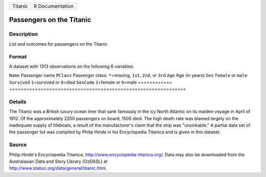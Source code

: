 ======= ===============
Titanic R Documentation
======= ===============

Passengers on the Titanic
-------------------------

Description
~~~~~~~~~~~

List and outcomes for passengers on the Titanic

Format
~~~~~~

A dataset with 1313 observations on the following 6 variables.

============
==============================================================
``Name``     Passenger name
``PClass``   Passenger class: ``*``\ =missing, ``1st``, ``2nd``, or ``3rd``
``Age``      Age (in years)
``Sex``      ``female`` or ``male``
``Survived`` ``1``\ =survived or ``0``\ =died
``SexCode``  ``1``\ =female or ``0``\ =male
\           
============
==============================================================

Details
~~~~~~~

The Titanic was a British luxury ocean liner that sank famously in the
icy North Atlantic on its maiden voyage in April of 1912. Of the
approximately 2200 passengers on board, 1500 died. The high death rate
was blamed largely on the inadequate supply of lifeboats, a result of
the manufacturer's claim that the ship was "unsinkable." A partial data
set of the passenger list was compiled by Philip Hinde in his
Encyclopedia Titanica and is given in this dataset.

Source
~~~~~~

| Philip Hinde's Encyclopedia Titanica,
  http://www.encyclopedia-titanica.org/. Data may also be downloaded
  from the Australasian Data and Story Library (OzDASL) at
| http://www.statsci.org/data/general/titanic.html.
